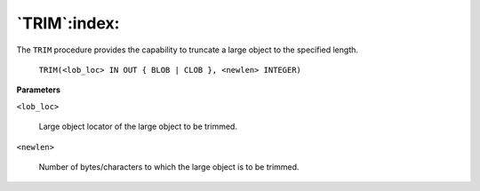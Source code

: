 .. raw:: latex

   \newpage

`TRIM`:index:
-------------

The ``TRIM`` procedure provides the capability to truncate a large object to
the specified length.

    ``TRIM(<lob_loc> IN OUT { BLOB | CLOB }, <newlen> INTEGER)``

**Parameters**

``<lob_loc>``

    Large object locator of the large object to be trimmed.

``<newlen>``

    Number of bytes/characters to which the large object is to be trimmed.
